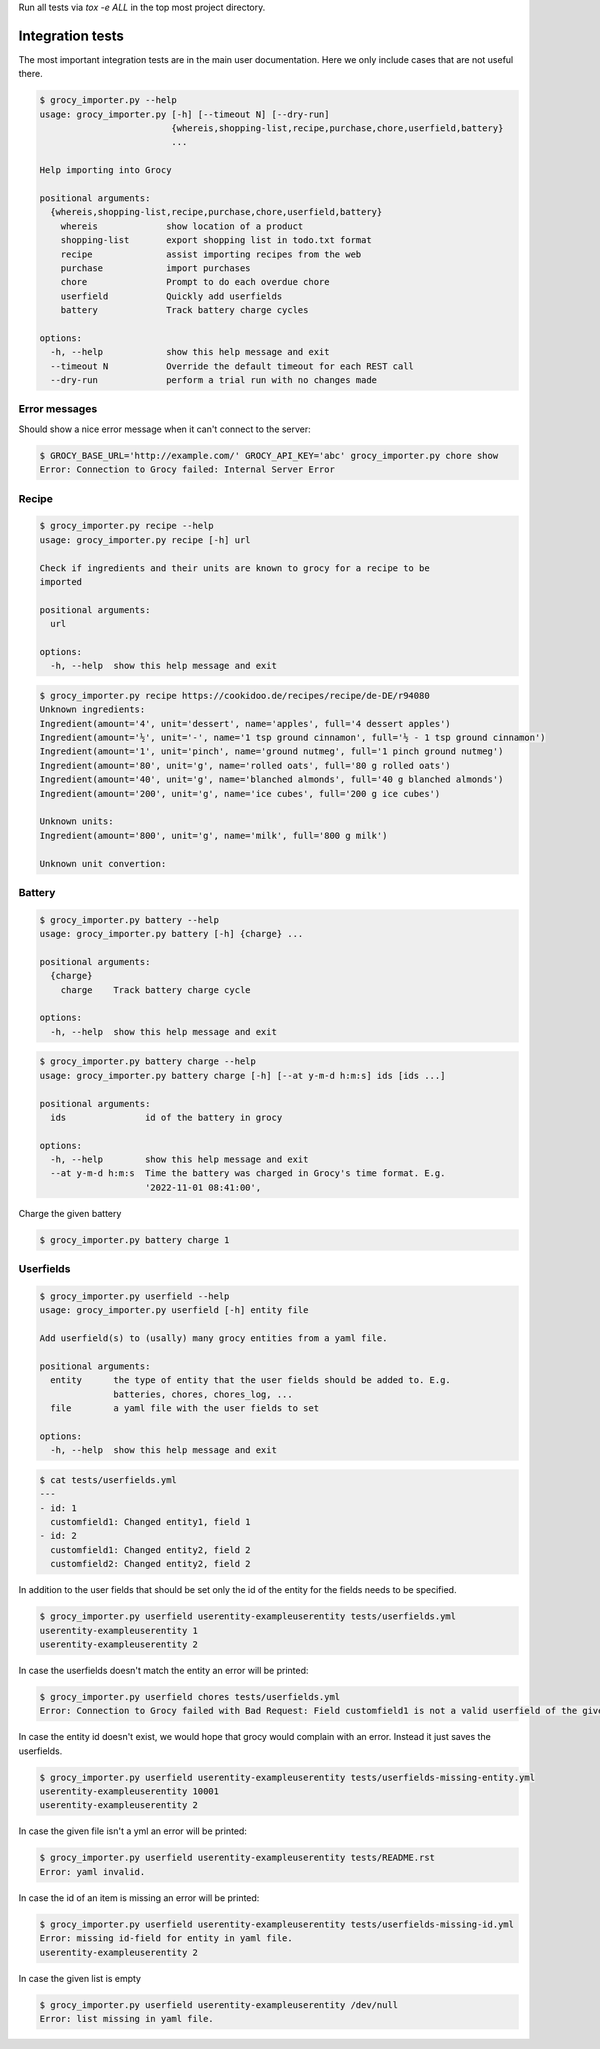 Run all tests via `tox -e ALL` in the top most project directory.


Integration tests
=================

The most important integration tests are in the main user documentation. Here
we only include cases that are not useful there.

.. code::

    $ grocy_importer.py --help
    usage: grocy_importer.py [-h] [--timeout N] [--dry-run]
                             {whereis,shopping-list,recipe,purchase,chore,userfield,battery}
                             ...
    
    Help importing into Grocy
    
    positional arguments:
      {whereis,shopping-list,recipe,purchase,chore,userfield,battery}
        whereis             show location of a product
        shopping-list       export shopping list in todo.txt format
        recipe              assist importing recipes from the web
        purchase            import purchases
        chore               Prompt to do each overdue chore
        userfield           Quickly add userfields
        battery             Track battery charge cycles
    
    options:
      -h, --help            show this help message and exit
      --timeout N           Override the default timeout for each REST call
      --dry-run             perform a trial run with no changes made


Error messages
--------------

Should show a nice error message when it can't connect to the server:

.. code::

    $ GROCY_BASE_URL='http://example.com/' GROCY_API_KEY='abc' grocy_importer.py chore show
    Error: Connection to Grocy failed: Internal Server Error


Recipe
------

.. code::

    $ grocy_importer.py recipe --help
    usage: grocy_importer.py recipe [-h] url
    
    Check if ingredients and their units are known to grocy for a recipe to be
    imported
    
    positional arguments:
      url
    
    options:
      -h, --help  show this help message and exit

.. code::

    $ grocy_importer.py recipe https://cookidoo.de/recipes/recipe/de-DE/r94080
    Unknown ingredients:
    Ingredient(amount='4', unit='dessert', name='apples', full='4 dessert apples')
    Ingredient(amount='½', unit='-', name='1 tsp ground cinnamon', full='½ - 1 tsp ground cinnamon')
    Ingredient(amount='1', unit='pinch', name='ground nutmeg', full='1 pinch ground nutmeg')
    Ingredient(amount='80', unit='g', name='rolled oats', full='80 g rolled oats')
    Ingredient(amount='40', unit='g', name='blanched almonds', full='40 g blanched almonds')
    Ingredient(amount='200', unit='g', name='ice cubes', full='200 g ice cubes')
    
    Unknown units:
    Ingredient(amount='800', unit='g', name='milk', full='800 g milk')
    
    Unknown unit convertion:
    

Battery
-------

.. code::

    $ grocy_importer.py battery --help
    usage: grocy_importer.py battery [-h] {charge} ...
    
    positional arguments:
      {charge}
        charge    Track battery charge cycle
    
    options:
      -h, --help  show this help message and exit

.. code::

    $ grocy_importer.py battery charge --help
    usage: grocy_importer.py battery charge [-h] [--at y-m-d h:m:s] ids [ids ...]
    
    positional arguments:
      ids               id of the battery in grocy
    
    options:
      -h, --help        show this help message and exit
      --at y-m-d h:m:s  Time the battery was charged in Grocy's time format. E.g.
                        '2022-11-01 08:41:00',

Charge the given battery

.. code::

    $ grocy_importer.py battery charge 1

Userfields
----------

.. code::

    $ grocy_importer.py userfield --help
    usage: grocy_importer.py userfield [-h] entity file
    
    Add userfield(s) to (usally) many grocy entities from a yaml file.
    
    positional arguments:
      entity      the type of entity that the user fields should be added to. E.g.
                  batteries, chores, chores_log, ...
      file        a yaml file with the user fields to set
    
    options:
      -h, --help  show this help message and exit

.. code::

    $ cat tests/userfields.yml
    ---
    - id: 1
      customfield1: Changed entity1, field 1
    - id: 2
      customfield1: Changed entity2, field 2
      customfield2: Changed entity2, field 2

In addition to the user fields that should be set only the id of the entity for the fields needs to be specified.

.. code::

    $ grocy_importer.py userfield userentity-exampleuserentity tests/userfields.yml
    userentity-exampleuserentity 1
    userentity-exampleuserentity 2

In case the userfields doesn't match the entity an error will be printed:

.. code::

    $ grocy_importer.py userfield chores tests/userfields.yml
    Error: Connection to Grocy failed with Bad Request: Field customfield1 is not a valid userfield of the given entity

In case the entity id doesn't exist, we would hope that grocy would complain with an error. Instead it just saves the userfields.

.. code::

    $ grocy_importer.py userfield userentity-exampleuserentity tests/userfields-missing-entity.yml
    userentity-exampleuserentity 10001
    userentity-exampleuserentity 2

In case the given file isn't a yml an error will be printed:

.. code::

    $ grocy_importer.py userfield userentity-exampleuserentity tests/README.rst
    Error: yaml invalid.

In case the id of an item is missing an error will be printed:

.. code::

    $ grocy_importer.py userfield userentity-exampleuserentity tests/userfields-missing-id.yml
    Error: missing id-field for entity in yaml file.
    userentity-exampleuserentity 2

In case the given list is empty

.. code::

    $ grocy_importer.py userfield userentity-exampleuserentity /dev/null
    Error: list missing in yaml file.

